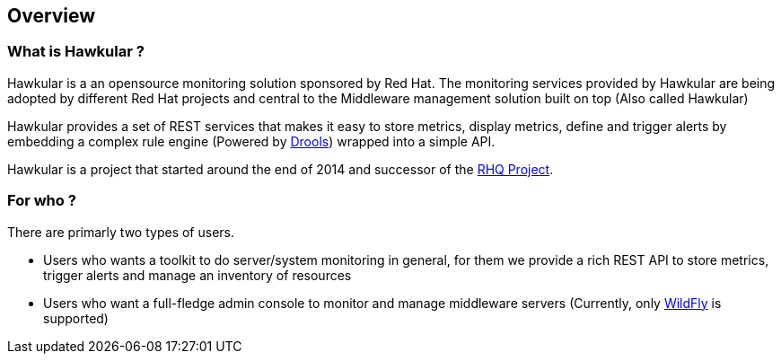 == Overview

=== What is Hawkular ?
Hawkular is a an opensource monitoring solution sponsored by Red Hat. The monitoring services provided by Hawkular are being adopted by different Red Hat projects and central to the Middleware management solution built on top (Also called Hawkular)

Hawkular provides a set of REST services that makes it easy to store metrics, display metrics, define and trigger alerts by embedding a complex rule engine (Powered by http://www.drools.org[Drools]) wrapped into a simple API.

Hawkular is a project that started around the end of 2014 and successor of the http://www.rhq-project.org[RHQ Project].

=== For who ?

There are primarly two types of users.

* Users who wants a toolkit to do server/system monitoring in general, for them we provide a rich REST API to store metrics, trigger alerts and manage an inventory of resources
* Users who want a full-fledge admin console to monitor and manage middleware servers (Currently, only http://www.wildfly.org[WildFly] is supported)
